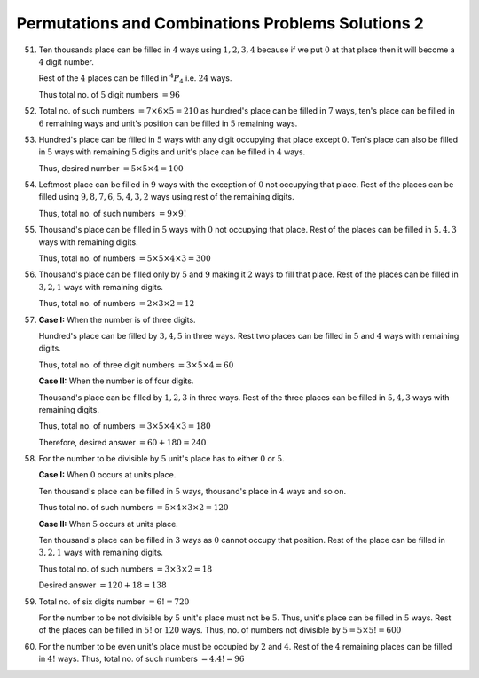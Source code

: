 Permutations and Combinations Problems Solutions 2
**************************************************
51. Ten thousands place can be filled in :math:`4` ways using :math:`1, 2, 3, 4`
    because if we put :math:`0` at that place then it will become a :math:`4`
    digit number.

    Rest of the :math:`4` places can be filled in :math:`^4P_4` i.e. :math:`24`
    ways.

    Thus total no. of :math:`5` digit numbers :math:`= 96`
52. Total no. of such numbers :math:`= 7\times 6\times 5 = 210` as hundred's
    place can be filled in :math:`7` ways, ten's place can be filled in
    :math:`6` remaining ways and unit's position can be filled in :math:`5`
    remaining ways.
53. Hundred's place can be filled in :math:`5` ways with any digit occupying
    that place except :math:`0`. Ten's place can also be filled in :math:`5`
    ways with remaining :math:`5` digits and unit's place can be filled in
    :math:`4` ways.

    Thus, desired number :math:`= 5\times 5\times 4 = 100`
54. Leftmost place can be filled in :math:`9` ways with the exception of
    :math:`0` not occupying that place. Rest of the places can be filled using
    :math:`9, 8, 7, 6, 5, 4, 3, 2` ways using rest of the remaining digits.

    Thus, total no. of such numbers :math:`= 9\times 9!`
55. Thousand's place can be filled in :math:`5` ways with :math:`0` not
    occupying that place. Rest of the places can be filled in :math:`5, 4, 3`
    ways with remaining digits.

    Thus, total no. of numbers :math:`= 5\times 5\times 4\times 3 = 300`
56. Thousand's place can be filled only by :math:`5` and :math:`9` making it
    :math:`2` ways to fill that place. Rest of the places can be filled in
    :math:`3, 2, 1` ways with remaining digits.

    Thus, total no. of numbers :math:`= 2\times 3\times 2 = 12`
57. **Case I:** When the number is of three digits.

    Hundred's place can be filled by :math:`3, 4, 5` in three ways. Rest two
    places can be filled in :math:`5` and :math:`4` ways with remaining digits.

    Thus, total no. of three digit numbers :math:`= 3\times 5\times 4 = 60`

    **Case II:** When the number is of four digits.

    Thousand's place can be filled by :math:`1, 2, 3` in three ways. Rest of the
    three places can be filled in :math:`5, 4, 3` ways with remaining digits.

    Thus, total no. of numbers :math:`= 3\times 5\times 4\times3 = 180`

    Therefore, desired answer :math:`= 60 + 180 = 240`
58. For the number to be divisible by :math:`5` unit's place has to either
    :math:`0` or :math:`5`.

    **Case I:** When :math:`0` occurs at units place.

    Ten thousand's place can be filled in :math:`5` ways, thousand's place in
    :math:`4` ways and so on.

    Thus total no. of such numbers :math:`= 5\times 4\times 3\times 2 = 120`

    **Case II:** When :math:`5` occurs at units place.

    Ten thousand's place can be filled in :math:`3` ways as :math:`0` cannot
    occupy that position. Rest of the place can be filled in :math:`3, 2, 1`
    ways with remaining digits.

    Thus total no. of such numbers :math:`= 3\times 3\times 2 = 18`

    Desired answer :math:`= 120 + 18 = 138`
59. Total no. of six digits number :math:`= 6! = 720`

    For the number to be not divisible by :math:`5` unit's place must not be
    :math:`5`. Thus, unit's place can be filled in :math:`5` ways. Rest of the
    places can be filled in :math:`5!` or :math:`120` ways. Thus, no. of
    numbers not divisible by :math:`5 = 5\times5! = 600`
60. For the number to be even unit's place must be occupied by :math:`2` and
    :math:`4`. Rest of the :math:`4` remaining places can be filled in
    :math:`4!` ways. Thus, total no. of such numbers :math:`= 4.4! = 96`
